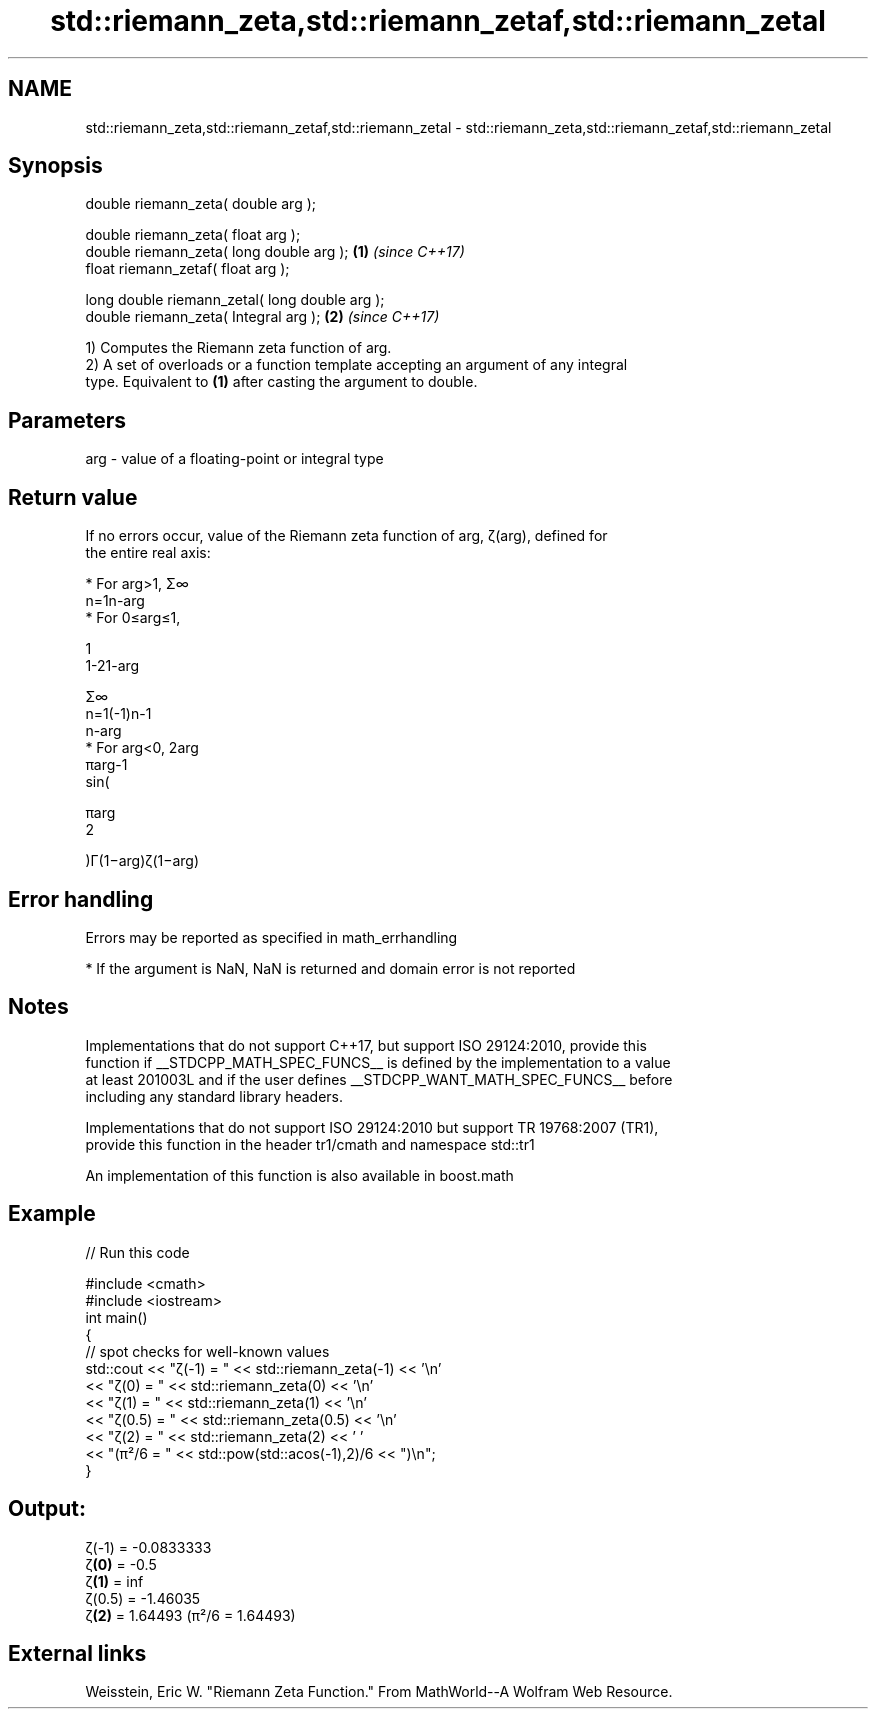.TH std::riemann_zeta,std::riemann_zetaf,std::riemann_zetal 3 "2018.03.28" "http://cppreference.com" "C++ Standard Libary"
.SH NAME
std::riemann_zeta,std::riemann_zetaf,std::riemann_zetal \- std::riemann_zeta,std::riemann_zetaf,std::riemann_zetal

.SH Synopsis
   double      riemann_zeta( double arg );

   double      riemann_zeta( float arg );
   double      riemann_zeta( long double arg );  \fB(1)\fP \fI(since C++17)\fP
   float       riemann_zetaf( float arg );

   long double riemann_zetal( long double arg );
   double      riemann_zeta( Integral arg );     \fB(2)\fP \fI(since C++17)\fP

   1) Computes the Riemann zeta function of arg.
   2) A set of overloads or a function template accepting an argument of any integral
   type. Equivalent to \fB(1)\fP after casting the argument to double.

.SH Parameters

   arg - value of a floating-point or integral type

.SH Return value

   If no errors occur, value of the Riemann zeta function of arg, ζ(arg), defined for
   the entire real axis:

     * For arg>1, Σ∞
       n=1n-arg
     * For 0≤arg≤1,

       1
       1-21-arg

       Σ∞
       n=1(-1)n-1
       n-arg
     * For arg<0, 2arg
       πarg-1
       sin(

       πarg
       2

       )Γ(1−arg)ζ(1−arg)

.SH Error handling

   Errors may be reported as specified in math_errhandling

     * If the argument is NaN, NaN is returned and domain error is not reported

.SH Notes

   Implementations that do not support C++17, but support ISO 29124:2010, provide this
   function if __STDCPP_MATH_SPEC_FUNCS__ is defined by the implementation to a value
   at least 201003L and if the user defines __STDCPP_WANT_MATH_SPEC_FUNCS__ before
   including any standard library headers.

   Implementations that do not support ISO 29124:2010 but support TR 19768:2007 (TR1),
   provide this function in the header tr1/cmath and namespace std::tr1

   An implementation of this function is also available in boost.math

.SH Example

   
// Run this code

 #include <cmath>
 #include <iostream>
 int main()
 {
     // spot checks for well-known values
     std::cout << "ζ(-1) = " << std::riemann_zeta(-1) << '\\n'
               << "ζ(0) = " << std::riemann_zeta(0) << '\\n'
               << "ζ(1) = " << std::riemann_zeta(1) << '\\n'
               << "ζ(0.5) = " << std::riemann_zeta(0.5) << '\\n'
               << "ζ(2) = " << std::riemann_zeta(2) << ' '
               << "(π²/6 = " << std::pow(std::acos(-1),2)/6 << ")\\n";
 }

.SH Output:

 ζ(-1) = -0.0833333
 ζ\fB(0)\fP = -0.5
 ζ\fB(1)\fP = inf
 ζ(0.5) = -1.46035
 ζ\fB(2)\fP = 1.64493 (π²/6 = 1.64493)

.SH External links

   Weisstein, Eric W. "Riemann Zeta Function." From MathWorld--A Wolfram Web Resource.
